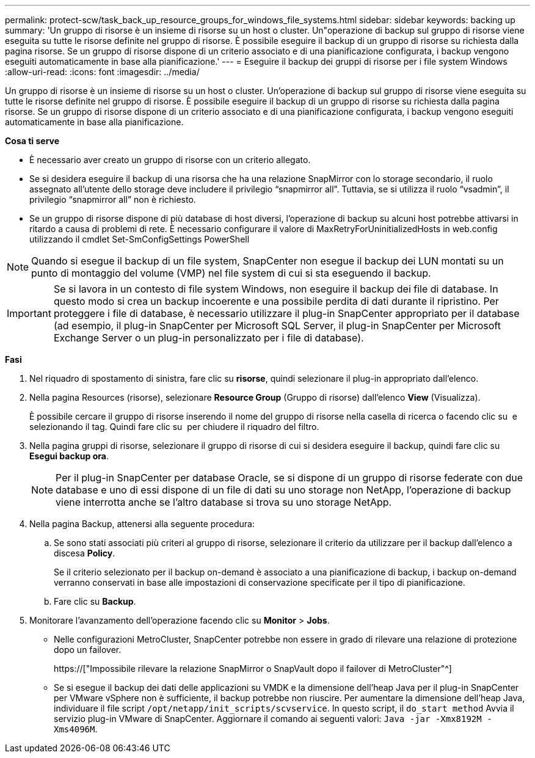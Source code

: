 ---
permalink: protect-scw/task_back_up_resource_groups_for_windows_file_systems.html 
sidebar: sidebar 
keywords: backing up 
summary: 'Un gruppo di risorse è un insieme di risorse su un host o cluster. Un"operazione di backup sul gruppo di risorse viene eseguita su tutte le risorse definite nel gruppo di risorse. È possibile eseguire il backup di un gruppo di risorse su richiesta dalla pagina risorse. Se un gruppo di risorse dispone di un criterio associato e di una pianificazione configurata, i backup vengono eseguiti automaticamente in base alla pianificazione.' 
---
= Eseguire il backup dei gruppi di risorse per i file system Windows
:allow-uri-read: 
:icons: font
:imagesdir: ../media/


[role="lead"]
Un gruppo di risorse è un insieme di risorse su un host o cluster. Un'operazione di backup sul gruppo di risorse viene eseguita su tutte le risorse definite nel gruppo di risorse. È possibile eseguire il backup di un gruppo di risorse su richiesta dalla pagina risorse. Se un gruppo di risorse dispone di un criterio associato e di una pianificazione configurata, i backup vengono eseguiti automaticamente in base alla pianificazione.

*Cosa ti serve*

* È necessario aver creato un gruppo di risorse con un criterio allegato.
* Se si desidera eseguire il backup di una risorsa che ha una relazione SnapMirror con lo storage secondario, il ruolo assegnato all'utente dello storage deve includere il privilegio "`snapmirror all`". Tuttavia, se si utilizza il ruolo "`vsadmin`", il privilegio "`snapmirror all`" non è richiesto.
* Se un gruppo di risorse dispone di più database di host diversi, l'operazione di backup su alcuni host potrebbe attivarsi in ritardo a causa di problemi di rete. È necessario configurare il valore di MaxRetryForUninitializedHosts in web.config utilizzando il cmdlet Set-SmConfigSettings PowerShell



NOTE: Quando si esegue il backup di un file system, SnapCenter non esegue il backup dei LUN montati su un punto di montaggio del volume (VMP) nel file system di cui si sta eseguendo il backup.


IMPORTANT: Se si lavora in un contesto di file system Windows, non eseguire il backup dei file di database. In questo modo si crea un backup incoerente e una possibile perdita di dati durante il ripristino. Per proteggere i file di database, è necessario utilizzare il plug-in SnapCenter appropriato per il database (ad esempio, il plug-in SnapCenter per Microsoft SQL Server, il plug-in SnapCenter per Microsoft Exchange Server o un plug-in personalizzato per i file di database).

*Fasi*

. Nel riquadro di spostamento di sinistra, fare clic su *risorse*, quindi selezionare il plug-in appropriato dall'elenco.
. Nella pagina Resources (risorse), selezionare *Resource Group* (Gruppo di risorse) dall'elenco *View* (Visualizza).
+
È possibile cercare il gruppo di risorse inserendo il nome del gruppo di risorse nella casella di ricerca o facendo clic su image:../media/filter_icon.gif[""] e selezionando il tag. Quindi fare clic su image:../media/filter_icon.gif[""] per chiudere il riquadro del filtro.

. Nella pagina gruppi di risorse, selezionare il gruppo di risorse di cui si desidera eseguire il backup, quindi fare clic su *Esegui backup ora*.
+

NOTE: Per il plug-in SnapCenter per database Oracle, se si dispone di un gruppo di risorse federate con due database e uno di essi dispone di un file di dati su uno storage non NetApp, l'operazione di backup viene interrotta anche se l'altro database si trova su uno storage NetApp.

. Nella pagina Backup, attenersi alla seguente procedura:
+
.. Se sono stati associati più criteri al gruppo di risorse, selezionare il criterio da utilizzare per il backup dall'elenco a discesa *Policy*.
+
Se il criterio selezionato per il backup on-demand è associato a una pianificazione di backup, i backup on-demand verranno conservati in base alle impostazioni di conservazione specificate per il tipo di pianificazione.

.. Fare clic su *Backup*.


. Monitorare l'avanzamento dell'operazione facendo clic su *Monitor* > *Jobs*.
+
** Nelle configurazioni MetroCluster, SnapCenter potrebbe non essere in grado di rilevare una relazione di protezione dopo un failover.
+
https://["Impossibile rilevare la relazione SnapMirror o SnapVault dopo il failover di MetroCluster"^]

** Se si esegue il backup dei dati delle applicazioni su VMDK e la dimensione dell'heap Java per il plug-in SnapCenter per VMware vSphere non è sufficiente, il backup potrebbe non riuscire. Per aumentare la dimensione dell'heap Java, individuare il file script `/opt/netapp/init_scripts/scvservice`. In questo script, il `do_start method` Avvia il servizio plug-in VMware di SnapCenter. Aggiornare il comando ai seguenti valori: `Java -jar -Xmx8192M -Xms4096M`.



